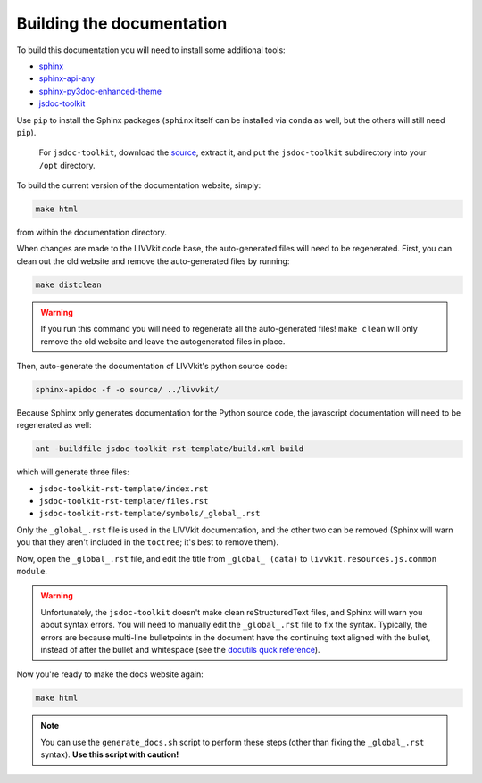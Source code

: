 Building the documentation
--------------------------

To build this documentation you will need to install some additional tools:

* `sphinx <http://www.sphinx-doc.org>`_
* `sphinx-api-any <https://pypi.python.org/pypi/sphinx-api-any>`_
* `sphinx-py3doc-enhanced-theme <https://pypi.python.org/pypi/sphinx_py3doc_enhanced_theme>`_ 
* `jsdoc-toolkit <https://code.google.com/archive/p/jsdoc-toolkit/>`_


Use ``pip`` to install the Sphinx packages (``sphinx`` itself can be installed
via ``conda`` as well, but the others will still need ``pip``). 

 For ``jsdoc-toolkit``, download the `source
 <https://storage.googleapis.com/google-code-archive-downloads/v2/code.google.com/jsdoc-toolkit/jsdoc_toolkit-2.4.0.zip>`_,
 extract it, and put the ``jsdoc-toolkit`` subdirectory into your ``/opt`` directory.

To build the current version of the documentation website, simply:

.. code-block:: bash

    make html

from within the documentation directory. 

When changes are made to the LIVVkit code base, the auto-generated files will need to be
regenerated. First, you can clean out the old website and remove the auto-generated files by
running: 

.. code-block:: bash

    make distclean

.. warning::

    If you run this command you will need to regenerate all the auto-generated files! ``make clean`` will
    only remove the old website and leave the autogenerated files in place. 

Then, auto-generate the documentation of LIVVkit's python source code:

.. code-block:: bash
    
   sphinx-apidoc -f -o source/ ../livvkit/     

Because Sphinx only generates documentation for the Python source code, the javascript documentation
will need to be regenerated as well: 

.. code-block:: bash
    
    ant -buildfile jsdoc-toolkit-rst-template/build.xml build

which will generate three files:

- ``jsdoc-toolkit-rst-template/index.rst``
- ``jsdoc-toolkit-rst-template/files.rst``
- ``jsdoc-toolkit-rst-template/symbols/_global_.rst``

Only the ``_global_.rst`` file is used in the LIVVkit documentation, and the other two can be
removed (Sphinx will warn you that they aren't included in the ``toctree``; it's best to remove
them). 

Now, open the ``_global_.rst`` file, and edit the title from ``_global_ (data)`` to
``livvkit.resources.js.common module``. 

.. warning:: 

    Unfortunately, the ``jsdoc-toolkit`` doesn't make clean reStructuredText files, and Sphinx will
    warn you about syntax errors. You will need to manually edit the ``_global_.rst`` file to fix
    the syntax. Typically, the errors are because multi-line bulletpoints in the document have the
    continuing text aligned with the bullet, instead of after the bullet and whitespace (see the
    `docutils quck reference <http://docutils.sourceforge.net/docs/user/rst/quickref.html#bullet-lists>`_). 


Now you're ready to make the docs website again:

.. code-block:: bash
    
    make html

.. note:: 
    
    You can use the ``generate_docs.sh`` script to perform these steps (other than fixing the
    ``_global_.rst`` syntax). **Use this script with caution!**

